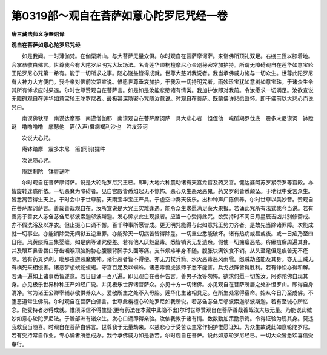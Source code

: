 第0319部～观自在菩萨如意心陀罗尼咒经一卷
============================================

**唐三藏法师义净奉诏译**

**观自在菩萨如意心陀罗尼咒经**


　　如是我闻。一时薄伽梵。在伽栗斯山。与大菩萨无量众俱。尔时观自在菩萨摩诃萨。来诣佛所顶礼双足。右绕三匝以膝着地。合掌恭敬白佛言。世尊我今有大陀罗尼明咒大坛场法。名青莲华顶栴檀摩尼心金刚秘密常加护持。所谓无障碍观自在莲华如意宝轮王陀罗尼心咒第一希有。能于一切所求之事。随心饶益皆得成就。世尊大慈听我说者。我当承佛威力施与一切众生。世尊此陀罗尼有大神力大方便门。我今亲对佛前次第宣说。惟愿世尊垂哀加护。于我及一切持明咒者。雨妙珍宝犹如意树如意宝珠。于诸众生令其所有悕求应时果遂。尔时世尊赞观自在菩萨言。如是如是汝能悲愍诸有情类。我加护汝即对我前。令汝愿求一切满足。汝欲宣说无障碍观自在莲华如意宝轮王陀罗尼者。最极甚深隐密心咒随汝意说。时观自在菩萨。既蒙佛许悲愿盈怀。即于佛前以大悲心而说咒曰。

　　南谟佛驮耶　南谟达摩耶　南谟僧伽耶　南谟观自在菩萨摩诃萨　具大悲心者　怛侄他　唵斫羯罗伐底　震多末尼谟诃　钵蹬谜　噜噜噜噜　底瑟他　篅(入声)攞痾羯利沙也　吽发莎诃

　　次说大心咒。

　　庵钵踏摩　震多末尼　篅(同前)攞吽

　　次说随心咒。

　　庵跋剌陀　钵亶谜吽

　　尔时观自在菩萨摩诃萨。说是大轮陀罗尼咒王已。即时大地六种震动诸有天宫龙宫及药叉宫。健达婆阿苏罗紧奈罗等宫殿。亦皆旋转迷惑所依。一切恶魔为障碍者。见自宫殿皆悉焰起无不惊怖。恶心众生恶龙恶鬼。药叉罗刹皆悉颠坠。于地狱中受苦众生。皆悉离苦得生天上。于时会中于世尊前。天雨宝华宝庄严具。于虚空中奏天伎乐。出种种声广陈供养。尔时世尊以美妙音。赞观自在菩萨摩诃萨言。善哉善哉观自在。汝所宣说是大咒王实难逢遇。能令众生求愿满足获大果报。若诵此咒所有法式我今当说。若有善男子善女人苾刍苾刍尼邬波索迦邬波斯迦。发心悕求此生现报者。应当一心受持此咒。欲受持时不问日月星辰吉凶并别修斋戒。亦不假洗浴及以净衣。但止摄心口诵不懈。百千种事所愿皆成。更无明咒能得与此如意咒王势力齐者。是故先当除诸罪障。次能成就一切事业。亦能销除受无间狱五逆重罪。亦能殄灭一切病苦皆得除差。一切重业悉能破坏。诸有热病或昼或夜。或一日疟乃至四日疟。风黄痰癊三集婴缠。如是病等诵咒便差。若有他人厌魅蛊毒。悉皆销灭无复遗余。假使一切痈瘿恶疮。疥癞疽癣周遍其身。并及眼耳鼻舌唇口牙齿咽喉顶脑胸胁心腹腰背脚手头面等痛。支节烦疼半身不随。腹胀块满饮食不销。从头至足但是疾苦无不痊除。若有药叉罗刹。毗那夜迦恶魔鬼神。诸行恶者皆不得便。亦无刀杖兵箭。水火恶毒恶风雨雹。怨贼劫盗能及其身。亦无王贼无有横死来相侵害。诸恶梦想蚖蛇蝮蝎。守宫百足及以蜘蛛。诸恶毒兽虎狼师子悉不能害。兵戈战阵皆得胜利。若有诤讼亦得和解。若诵一遍如上诸事悉皆遂意。若日日诵一百八遍。即见观自在菩萨告言。善男子汝等勿怖。欲求何愿一切施汝。阿弥陀佛自现其身。亦见极乐世界种种庄严如经广说。并见极乐世界诸菩萨众。亦见十方一切诸佛。亦见观自在菩萨所居之处补怛罗山。即得自身清净。常为诸王公卿宰辅恭敬供养众人。爱敬所生之处不入母胎。莲华化生诸相具足。在所生处常得宿命。始从今日乃至成佛。不堕恶道常生佛前。尔时观自在菩萨白佛言。世尊此栴檀心轮陀罗尼如我所说。若苾刍苾刍尼邬波索迦邬波斯迦。若有至诚心所忆念。能受持者必得成就。惟须深信不得生疑(更有药法在本藏中此隐不出)尔时世尊赞观自在菩萨善哉善哉汝大慈无量。乃能说此微妙如意心轮陀罗尼法。于赡部洲有诸众生。发心口诵即得亲验。汝依我教于诸有情。数数勤加策励示诲。令得证验为现其身。莫违我敕我当随喜。时观自在菩萨白佛言。世尊我于无量劫来。以慈悲心于受苦众生常作拥护惟愿证知。为众生故说此如意轮陀罗尼。若有受持常自作业。专心诵者所愿成办。我今承佛威力如是救苦。尔时观自在菩萨。说此如意轮罗尼经已。一切大众皆悉欢喜信受奉行。

